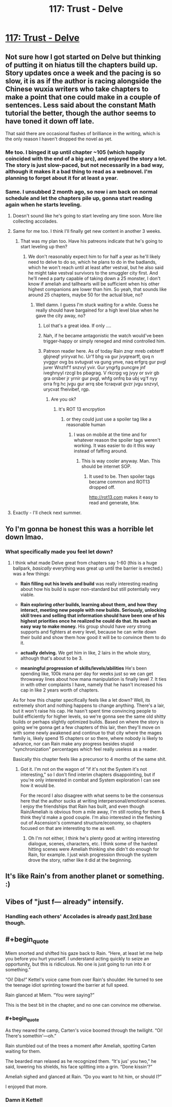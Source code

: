 #+TITLE: 117: Trust - Delve

* [[https://www.royalroad.com/fiction/25225/delve/chapter/570805/117-trust][117: Trust - Delve]]
:PROPERTIES:
:Author: reddituser52
:Score: 46
:DateUnix: 1602997429.0
:END:

** Not sure how I got started on Delve but thinking of putting it on hiatus till the chapters build up. Story updates once a week and the pacing is so slow, it is as if the author is racing alongside the Chinese wuxia writers who take chapters to make a point that one could make in a couple of sentences. Less said about the constant Math tutorial the better, though the author seems to have toned it down off late.

That said there are occasional flashes of brilliance in the writing, which is the only reason I haven't dropped the novel as yet.
:PROPERTIES:
:Author: arbit23
:Score: 26
:DateUnix: 1603010428.0
:END:

*** Me too. I binged it up until chapter ~105 (which happily coincided with the end of a big arc), and enjoyed the story a lot. The story is just slow-paced, but not necessarily in a bad way, although it makes it a bad thing to read as a webnovel. I'm planning to forget about it for at least a year.
:PROPERTIES:
:Author: loveleis
:Score: 23
:DateUnix: 1603031025.0
:END:


*** Same. I unsubbed 2 month ago, so now i am back on normal schedule and let the chapters pile up, gonna start reading again when he starts leveling.
:PROPERTIES:
:Author: Obscene_Elbows
:Score: 18
:DateUnix: 1603014061.0
:END:

**** Doesn't sound like he's going to start leveling any time soon. More like collecting accolades.
:PROPERTIES:
:Author: MilesSand
:Score: 7
:DateUnix: 1603081685.0
:END:


**** Same for me too. I think I'll finally get new content in another 3 weeks.
:PROPERTIES:
:Author: 1m0PRndKVptaV8I72xbT
:Score: 3
:DateUnix: 1603053003.0
:END:

***** That was my plan too. Have his patreons indicate that he's going to start leveling up then?
:PROPERTIES:
:Author: _The_Bomb
:Score: 3
:DateUnix: 1603066690.0
:END:

****** We don't reasonably expect him to for half a year as he'll likely need to delve to do so, which he plans to do in the badlands, which he won't reach until at least after vestval, but he also said he might take vestval survivors to the smuggler city first. And he'll need a party capable of taking down a 25 monster, I don't know if ameliah and tallhearts will be sufficient when his other highest companions are lower than him. So yeah, that sounds like around 25 chapters, maybe 50 for the actual blue, no?
:PROPERTIES:
:Author: EsquilaxM
:Score: 10
:DateUnix: 1603076758.0
:END:

******* Well damn. I guess I'm stuck waiting for a while. Guess he really should have bargained for a high level blue when he gave the city away, no?
:PROPERTIES:
:Author: _The_Bomb
:Score: 4
:DateUnix: 1603081102.0
:END:

******** Lol that's a great idea. If only ....
:PROPERTIES:
:Author: thatavidreadertrue
:Score: 4
:DateUnix: 1603093025.0
:END:


******** Nah, if he became antagonistic the watch would've been trigger-happy or simply reneged and mind controlled him.
:PROPERTIES:
:Author: EsquilaxM
:Score: 3
:DateUnix: 1603111916.0
:END:


******** Patreon reader here. As of today Rain znqr mreb cebterff gbjneqf yriryvat hc. Ur'f bhg va gur jvyqrearff, qvq n yvggyr ovg bs svtugvat va gung ynve, naq erfgrq gur pvgl jurer Wnzhf'f snzvyl yvir. Gur yngrfg puncgre jnf iveghnyyl rzcgl bs pbagrag. V rkcrpg vg jvyy or svir gb gra orsber jr yrnir gur pvgl, whfg onfrq ba ubj vg'f nyy orra frg hc jvgu gur arrq sbe fcraqvat gvzr jvgu snzvyl, urycvat fheivibef, rgp.
:PROPERTIES:
:Author: eaglejarl
:Score: 4
:DateUnix: 1603101901.0
:END:

********* Are you ok?
:PROPERTIES:
:Author: _The_Bomb
:Score: 5
:DateUnix: 1603126303.0
:END:

********** It's ROT 13 encrpytion
:PROPERTIES:
:Author: TwoxMachina
:Score: 3
:DateUnix: 1603126532.0
:END:

*********** or they could just use a spoiler tag like a reasonable human
:PROPERTIES:
:Author: Jokey665
:Score: 7
:DateUnix: 1603149104.0
:END:

************ I was on mobile at the time and for whatever reason the spoiler tags weren't working. It was easier to do it this way instead of faffing around.
:PROPERTIES:
:Author: eaglejarl
:Score: 1
:DateUnix: 1603281647.0
:END:

************* This is way cooler anyway. Man. This should be internet SOP.
:PROPERTIES:
:Author: chillanous
:Score: 1
:DateUnix: 1603488293.0
:END:

************** It used to be. Then spoiler tags became common and ROT13 dropped off.

[[http://rot13.com]] makes it easy to read and generate, btw.
:PROPERTIES:
:Author: eaglejarl
:Score: 1
:DateUnix: 1603546436.0
:END:


**** Exactly - I'll check next summer.
:PROPERTIES:
:Author: thatavidreadertrue
:Score: 2
:DateUnix: 1603093125.0
:END:


** Yo I'm gonna be honest this was a horrible let down lmao.
:PROPERTIES:
:Author: Nick_named_Nick
:Score: 13
:DateUnix: 1603029786.0
:END:

*** What specifically made you feel let down?
:PROPERTIES:
:Author: LazarusRises
:Score: 1
:DateUnix: 1603297378.0
:END:

**** I think what made Delve great from chapters say 1-60 (this is a huge ballpark, /basically/ everything was great up until the barrier is erected.) was a few things:

- *Rain filling out his levels and build* was really interesting reading about how his build is super non-standard but still potentially very viable.

- *Rain exploring /other/ builds, learning about them, and how they interact, meeting new people with new builds. Seriously, unlocking skill trees and selling that information should have been one of his highest priorities once he realized he could do that. Its such an easy way to make money.* His group should have /very/ strong supports and fighters at every level, because he can write down their build and show them how good it will be to convince them to do it.

- *actually delving.* We get him in like, 2 lairs in the whole story, although that's about to be 3.

- *meaningful progression of skills/levels/abilities* He's been spending like, 100k mana per day for weeks just so we can get throwaway lines about how mana manipulation is finally level 7. It ties in with other complaints I have, namely that he hasn't increased his cap in like 2 years worth of chapters.

As for how this chapter specifically feels like a let down? Well, its extremely short and nothing happens to change anything. There's a lair, but it won't raise his cap. He hasn't spent time convincing people to build efficiently for higher levels, so we're gonna see the same old shitty builds or perhaps slightly optimized builds. Based on where the story is going we're gonna get a few chapters of this lair, then they'll move on with some newly awakened and continue to that city where the mages family is, likely spend 15 chapters or so there, where nobody is likely to advance, nor can Rain make any progress besides stupid "synchronization" percentages which feel really useless as a reader.

Basically this chapter feels like a precursor to 4 months of the same shit.
:PROPERTIES:
:Author: Nick_named_Nick
:Score: 10
:DateUnix: 1603298684.0
:END:

***** Got it. I'm not on the wagon of "if it's not the System it's not interesting," so I don't find interim chapters disappointing, but if you're only interested in combat and System exploration I can see how it would be.

For the record I also disagree with what seems to be the consensus here that the author sucks at writing interpersonal/emotional scenes. I enjoy the friendships that Rain has built, and even though Rain/Ameliah is obvious from a mile away, I'm still rooting for them & think they'd make a good couple. I'm also interested in the fleshing out of Ascension's command structure/economy, so chapters focused on that are interesting to me as well.
:PROPERTIES:
:Author: LazarusRises
:Score: 5
:DateUnix: 1603301546.0
:END:

****** Oh I'm not either, I think he's plenty good at writing interesting dialogue, scenes, characters, etc. I think some of the hardest hitting scenes were Ameliah thinking she didn't do enough for Rain, for example. I just wish progression through the system drove the story, rather like it did at the beginning.
:PROPERTIES:
:Author: Nick_named_Nick
:Score: 6
:DateUnix: 1603307254.0
:END:


** It's like Rain's from another planet or something. :)
:PROPERTIES:
:Author: ArgentStonecutter
:Score: 8
:DateUnix: 1603032049.0
:END:


** Vibes of "just f--- already" intensify.
:PROPERTIES:
:Author: bigbysemotivefinger
:Score: 16
:DateUnix: 1603003595.0
:END:

*** Handling each others' Accolades is already [[https://xkcd.com/540/][past 3rd base]] though.
:PROPERTIES:
:Score: 12
:DateUnix: 1603033895.0
:END:


** #+begin_quote
  Mlem snorted and shifted his gaze back to Rain. “Here, at least let me help you before you hurt yourself. I understand acting quickly to seize an opportunity, but this is ridiculous. No one is just going to run into it or something.”

  “Oi! Dibs!” Kettel's voice came from over Rain's shoulder. He turned to see the teenage idiot sprinting toward the barrier at full speed.

  Rain glanced at Mlem. “You were saying?”
#+end_quote

This is the best bit in the chapter, and no one can convince me otherwise.
:PROPERTIES:
:Author: xamueljones
:Score: 16
:DateUnix: 1603001115.0
:END:

*** #+begin_quote
  As they neared the camp, Carten's voice boomed through the twilight. “Oi! There's somethin'---oh.”

  Rain stumbled out of the trees a moment after Ameliah, spotting Carten waiting for them.

  The bearded man relaxed as he recognized them. “It's jus' you two,” he said, lowering his shields, his face splitting into a grin. “Done kissin'?”

  Ameliah sighed and glanced at Rain. “Do you want to hit him, or should I?”
#+end_quote

I enjoyed that more.
:PROPERTIES:
:Author: Trew_McGuffin
:Score: 4
:DateUnix: 1603025705.0
:END:


*** Damn it Kettel!
:PROPERTIES:
:Author: reddituser52
:Score: 2
:DateUnix: 1603042750.0
:END:
